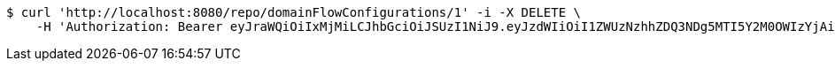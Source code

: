 [source,bash]
----
$ curl 'http://localhost:8080/repo/domainFlowConfigurations/1' -i -X DELETE \
    -H 'Authorization: Bearer eyJraWQiOiIxMjMiLCJhbGciOiJSUzI1NiJ9.eyJzdWIiOiI1ZWUzNzhhZDQ3NDg5MTI5Y2M0OWIzYjAiLCJyb2xlcyI6W10sImlzcyI6Im1tYWR1LmNvbSIsImdyb3VwcyI6W10sImF1dGhvcml0aWVzIjpbXSwiY2xpZW50X2lkIjoiMjJlNjViNzItOTIzNC00MjgxLTlkNzMtMzIzMDA4OWQ0OWE3IiwiZG9tYWluX2lkIjoiMCIsImF1ZCI6InRlc3QiLCJuYmYiOjE1OTgwODQ4MzQsInVzZXJfaWQiOiIxMTExMTExMTEiLCJzY29wZSI6ImEuZ2xvYmFsLmZsb3dfY29uZmlnLmRlbGV0ZSIsImV4cCI6MTU5ODA4NDgzOSwiaWF0IjoxNTk4MDg0ODM0LCJqdGkiOiJmNWJmNzVhNi0wNGEwLTQyZjctYTFlMC01ODNlMjljZGU4NmMifQ.gWpCodgcX_10c3iC3ZCMdyqbLIVxqzYfJwryFzaXT0P_bSXTV0OMGDXCyD2P8wBaSNg5xrlMBALKHKX5YR4ZxAYZpH_3qt5NgMhDoput-WSeRnVLOwYNclZe_OJQjKKfM5nx_i6XBAnaZ3pXzzJzi3XqYzLo4CPFLYX_HSXy7V2BGz1Lncqe2RfI7W1aKXNDYl2__zkPsi38xLhtdaruAZFsS97hKjyu7nzZX331K0NPayyt4WoPWfbPqvEuFlEGf-qAPGkXVkoXRI9tKw8YApYfizQ8MdEZGMfjPO4smgLouhcmwm7HYHCl5Jfd1NgXleuGpX1iw2g9o5Y6SNTIdw'
----
